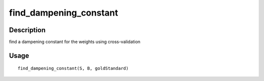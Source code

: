 find_dampening_constant
-----------------------

Description
~~~~~~~~~~~

find a dampening constant for the weights using cross-validation

Usage
~~~~~

::

   find_dampening_constant(S, B, goldStandard)
